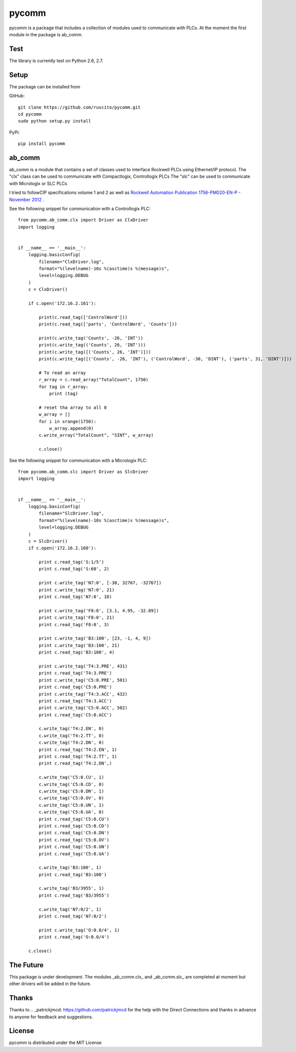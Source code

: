 pycomm
======
pycomm is a package that includes a collection of modules used to communicate with PLCs.
At the moment the first module in the package is ab_comm.

Test
~~~~
The library is currently test on Python 2.6, 2.7.

.. image:: https://travis-ci.org/ruscito/pycomm.svg?branch=master
    :target: https://travis-ci.org/ruscito/pycomm

Setup
~~~~~
The package can be installed from

GitHub:
::

    git clone https://github.com/ruscito/pycomm.git
    cd pycomm
    sudo python setup.py install


PyPi:
::
    pip install pycomm

ab_comm
~~~~~~~
ab_comm is a module that contains a set of classes used to interface Rockwell PLCs using Ethernet/IP protocol.
The "clx" class can be used to communicate with Compactlogix, Controllogix PLCs
The "slc" can be used to communicate with Micrologix or SLC PLCs

I tried to followCIP specifications volume 1 and 2 as well as `Rockwell Automation Publication 1756-PM020-EN-P - November 2012`_ .

.. _Rockwell Automation Publication 1756-PM020-EN-P - November 2012: http://literature.rockwellautomation.com/idc/groups/literature/documents/pm/1756-pm020_-en-p.pdf

See the following snippet for communication with a Controllogix PLC:

::

    from pycomm.ab_comm.clx import Driver as ClxDriver
    import logging


    if __name__ == '__main__':
        logging.basicConfig(
            filename="ClxDriver.log",
            format="%(levelname)-10s %(asctime)s %(message)s",
            level=logging.DEBUG
        )
        c = ClxDriver()

        if c.open('172.16.2.161'):

            print(c.read_tag(['ControlWord']))
            print(c.read_tag(['parts', 'ControlWord', 'Counts']))

            print(c.write_tag('Counts', -26, 'INT'))
            print(c.write_tag(('Counts', 26, 'INT')))
            print(c.write_tag([('Counts', 26, 'INT')]))
            print(c.write_tag([('Counts', -26, 'INT'), ('ControlWord', -30, 'DINT'), ('parts', 31, 'DINT')]))

            # To read an array
            r_array = c.read_array("TotalCount", 1750)
            for tag in r_array:
                print (tag)

            # reset tha array to all 0
            w_array = []
            for i in xrange(1750):
                w_array.append(0)
            c.write_array("TotalCount", "SINT", w_array)

            c.close()




See the following snippet for communication with a  Micrologix PLC:


::

    from pycomm.ab_comm.slc import Driver as SlcDriver
    import logging


    if __name__ == '__main__':
        logging.basicConfig(
            filename="SlcDriver.log",
            format="%(levelname)-10s %(asctime)s %(message)s",
            level=logging.DEBUG
        )
        c = SlcDriver()
        if c.open('172.16.2.160'):

            print c.read_tag('S:1/5')
            print c.read_tag('S:60', 2)

            print c.write_tag('N7:0', [-30, 32767, -32767])
            print c.write_tag('N7:0', 21)
            print c.read_tag('N7:0', 10)

            print c.write_tag('F8:0', [3.1, 4.95, -32.89])
            print c.write_tag('F8:0', 21)
            print c.read_tag('F8:0', 3)

            print c.write_tag('B3:100', [23, -1, 4, 9])
            print c.write_tag('B3:100', 21)
            print c.read_tag('B3:100', 4)

            print c.write_tag('T4:3.PRE', 431)
            print c.read_tag('T4:3.PRE')
            print c.write_tag('C5:0.PRE', 501)
            print c.read_tag('C5:0.PRE')
            print c.write_tag('T4:3.ACC', 432)
            print c.read_tag('T4:3.ACC')
            print c.write_tag('C5:0.ACC', 502)
            print c.read_tag('C5:0.ACC')

            c.write_tag('T4:2.EN', 0)
            c.write_tag('T4:2.TT', 0)
            c.write_tag('T4:2.DN', 0)
            print c.read_tag('T4:2.EN', 1)
            print c.read_tag('T4:2.TT', 1)
            print c.read_tag('T4:2.DN',)

            c.write_tag('C5:0.CU', 1)
            c.write_tag('C5:0.CD', 0)
            c.write_tag('C5:0.DN', 1)
            c.write_tag('C5:0.OV', 0)
            c.write_tag('C5:0.UN', 1)
            c.write_tag('C5:0.UA', 0)
            print c.read_tag('C5:0.CU')
            print c.read_tag('C5:0.CD')
            print c.read_tag('C5:0.DN')
            print c.read_tag('C5:0.OV')
            print c.read_tag('C5:0.UN')
            print c.read_tag('C5:0.UA')

            c.write_tag('B3:100', 1)
            print c.read_tag('B3:100')

            c.write_tag('B3/3955', 1)
            print c.read_tag('B3/3955')

            c.write_tag('N7:0/2', 1)
            print c.read_tag('N7:0/2')

            print c.write_tag('O:0.0/4', 1)
            print c.read_tag('O:0.0/4')

        c.close()


The Future
~~~~~~~~~~
This package is under development.
The modules _ab_comm.clx_ and _ab_comm.slc_ are completed at  moment but other drivers will be added in the future.

Thanks
~~~~~~
Thanks to .. _patrickjmcd: https://github.com/patrickjmcd for the help with the Direct Connections and thanks in advance to anyone for feedback and suggestions.

License
~~~~~~~
pycomm is distributed under the MIT License